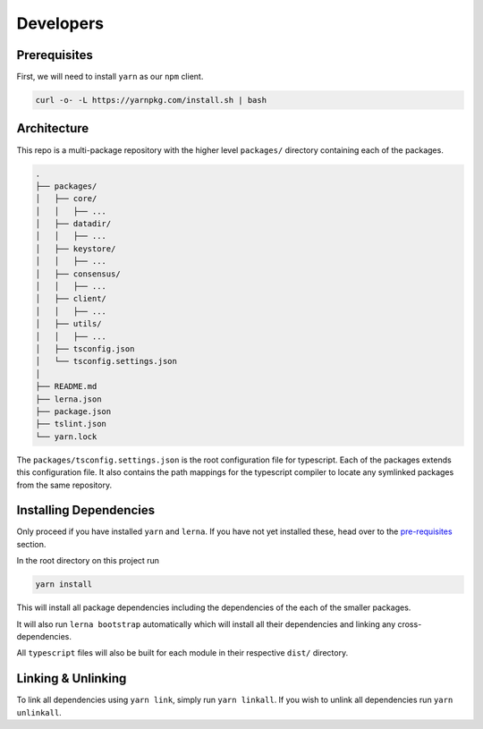 Developers
==========

Prerequisites
-------------

First, we will need to install ``yarn`` as our ``npm`` client.

.. code:: bash

   curl -o- -L https://yarnpkg.com/install.sh | bash

Architecture
------------

This repo is a multi-package repository with the higher level
``packages/`` directory containing each of the packages.

.. code:: bash

   .
   ├── packages/
   │   ├── core/
   │   │   ├── ...
   │   ├── datadir/
   │   │   ├── ...
   │   ├── keystore/
   │   │   ├── ...
   │   ├── consensus/
   │   │   ├── ...
   │   ├── client/
   │   │   ├── ...
   │   ├── utils/
   │   │   ├── ...
   │   ├── tsconfig.json
   │   └── tsconfig.settings.json
   │
   ├── README.md
   ├── lerna.json
   ├── package.json
   ├── tslint.json
   └── yarn.lock

The ``packages/tsconfig.settings.json`` is the root configuration file
for typescript. Each of the packages extends this configuration file. It
also contains the path mappings for the typescript compiler to locate
any symlinked packages from the same repository.

Installing Dependencies
-----------------------

Only proceed if you have installed ``yarn`` and ``lerna``. If you have
not yet installed these, head over to the
`pre-requisites <#Prerequisites>`__ section.

In the root directory on this project run

.. code:: bash

   yarn install

This will install all package dependencies including the dependencies of
the each of the smaller packages.

It will also run ``lerna bootstrap`` automatically which will install
all their dependencies and linking any cross-dependencies.

All ``typescript`` files will also be built for each module in their
respective ``dist/`` directory.

Linking & Unlinking
-------------------

To link all dependencies using ``yarn link``, simply run
``yarn linkall``. If you wish to unlink all dependencies run
``yarn unlinkall``.
